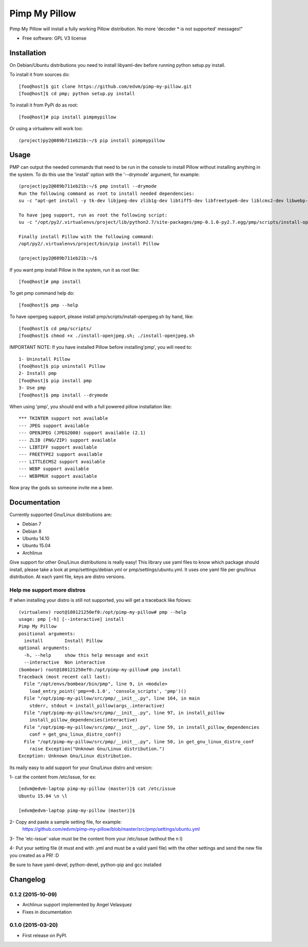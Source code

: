 ===============================
Pimp My Pillow
===============================

| |version| |downloads| |wheel|

.. |version| image:: http://img.shields.io/pypi/v/pmp.png?style=flat
    :alt: PyPI Package latest release
    :target: https://pypi.python.org/pypi/pimpmypillow/

.. |downloads| image:: http://img.shields.io/pypi/dm/pmp.png?style=flat
    :alt: PyPI Package monthly downloads
    :target: https://pypi.python.org/pypi/pimpmypillow/

.. |wheel| image:: https://pypip.in/wheel/pmp/badge.png?style=flat
    :alt: PyPI Wheel
    :target: https://pypi.python.org/pypi/pimpmypillow/



Pimp My Pillow will install a fully working Pillow distribution. No more 'decoder * is not supported' messages!"

* Free software: GPL V3 license

Installation
============

On Debian/Ubuntu distributions you need to install libyaml-dev before running
python setup.py install.


To install it from sources do:

::

   [foo@host]$ git clone https://github.com/edvm/pimp-my-pillow.git
   [foo@host]$ cd pmp; python setup.py install 


To install it from PyPi do as root:

::

   [foo@host]# pip install pimpmypillow 


Or using a virtualenv will work too:

::

   (project)py2@089b711eb21b:~/$ pip install pimpmypillow


Usage
=====

PMP can output the needed commands that need to be run in the console to install
Pillow without installing anything in the system. To do this use the 'install'
option with the '--drymode' argument, for example:

::

   (project)py2@089b711eb21b:~/$ pmp install --drymode
   Run the following command as root to install needed dependencies:
   su -c "apt-get install -y tk-dev libjpeg-dev zlib1g-dev libtiff5-dev libfreetype6-dev liblcms2-dev libwebp-dev libtk-img-doc libopenjpeg-dev python-dev gcc cmake"

   To have jpeg support, run as root the following script:
   su -c "/opt/py2/.virtualenvs/project/lib/python2.7/site-packages/pmp-0.1.0-py2.7.egg/pmp/scripts/install-openjpeg.sh"

   Finally install Pillow with the following command:
   /opt/py2/.virtualenvs/project/bin/pip install Pillow

   (project)py2@089b711eb21b:~/$


If you want pmp install Pillow in the system, run it as root like:

::

   [foo@host]# pmp install 


To get pmp command help do:

::

   [foo@host]$ pmp --help 


To have openjpeg support, please install pmp/scripts/install-openjpeg.sh by hand, like:

::

   [foo@host]$ cd pmp/scripts/ 
   [foo@host]$ chmod +x ./install-openjpeg.sh; ./install-openjpeg.sh 


IMPORTANT NOTE: If you have installed Pillow before installing'pmp', you will
need to:

::

   1- Uninstall Pillow
   [foo@host]$ pip uninstall Pillow
   2- Install pmp
   [foo@host]$ pip install pmp 
   3- Use pmp
   [foo@host]$ pmp install --drymode 


When using 'pmp', you should end with a full powered pillow installation like:

::

    *** TKINTER support not available
    --- JPEG support available
    --- OPENJPEG (JPEG2000) support available (2.1)
    --- ZLIB (PNG/ZIP) support available
    --- LIBTIFF support available
    --- FREETYPE2 support available
    --- LITTLECMS2 support available
    --- WEBP support available
    --- WEBPMUX support available

Now pray the gods so someone invite me a beer.


Documentation
=============

Currently supported Gnu/Linux distributions are:

- Debian 7
- Debian 8
- Ubuntu 14.10 
- Ubuntu 15.04
- Archlinux

Give support for other Gnu/Linux distributions is really easy! This library use yaml files
to know which package should install, please take a look at pmp/settings/debian.yml 
or pmp/settings/ubuntu.yml. It uses one yaml file per gnu/linux distribution. At
each yaml file, keys are distro versions.

Help me support more distros
----------------------------

If when installing your distro is still not supported, you will get a 
traceback like folows:

::

    (virtualenv) root@180121250ef0:/opt/pimp-my-pillow# pmp --help
    usage: pmp [-h] [--interactive] install
    Pimp My Pillow
    positional arguments:
      install        Install Pillow
    optional arguments:
      -h, --help     show this help message and exit
      --interactive  Non interactive
    (bombear) root@180121250ef0:/opt/pimp-my-pillow# pmp install
    Traceback (most recent call last):
      File "/opt/envs/bombear/bin/pmp", line 9, in <module>
        load_entry_point('pmp==0.1.0', 'console_scripts', 'pmp')()
      File "/opt/pimp-my-pillow/src/pmp/__init__.py", line 164, in main
        stderr, stdout = install_pillow(args_.interactive)
      File "/opt/pimp-my-pillow/src/pmp/__init__.py", line 97, in install_pillow
        install_pillow_dependencies(interactive)
      File "/opt/pimp-my-pillow/src/pmp/__init__.py", line 59, in install_pillow_dependencies
        conf = get_gnu_linux_distro_conf()
      File "/opt/pimp-my-pillow/src/pmp/__init__.py", line 50, in get_gnu_linux_distro_conf
        raise Exception("Unknown Gnu/Linux distribution.")
    Exception: Unknown Gnu/Linux distribution.


Its really easy to add support for your Gnu/Linux distro and version:

1- cat the content from /etc/issue, for ex: 

::

    [edvm@edvm-laptop pimp-my-pillow (master)]$ cat /etc/issue
    Ubuntu 15.04 \n \l

    [edvm@edvm-laptop pimp-my-pillow (master)]$


2- Copy and paste a sample setting file, for example:
    https://github.com/edvm/pimp-my-pillow/blob/master/src/pmp/settings/ubuntu.yml

3- The 'etc-issue' value must be the content from your /etc/issue (without the \n \l)

4- Put your setting file (it must end with .yml and must be a valid yaml file) with
the other settings and send the new file you created as a PR! :D 


Be sure to have yaml-devel, python-devel, python-pip and gcc installed


Changelog
=========

0.1.2 (2015-10-09)
-----------------------------------------

* Archlinux support implemented by Angel Velasquez 
* Fixes in documentation

0.1.0 (2015-03-20)
-----------------------------------------

* First release on PyPI.


